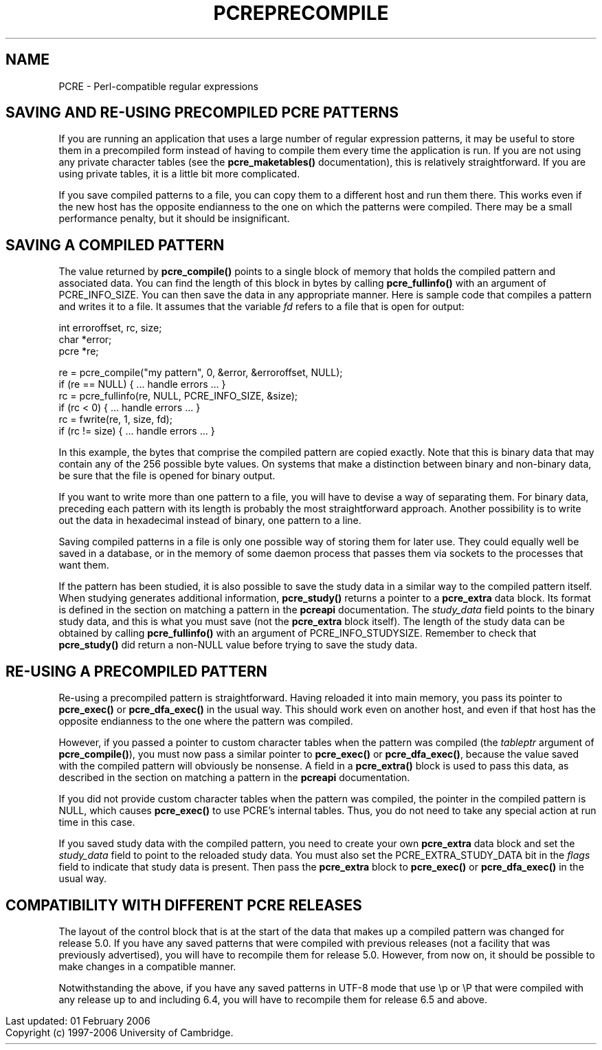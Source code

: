 .TH PCREPRECOMPILE 3
.SH NAME
PCRE - Perl-compatible regular expressions
.SH "SAVING AND RE-USING PRECOMPILED PCRE PATTERNS"
.rs
.sp
If you are running an application that uses a large number of regular
expression patterns, it may be useful to store them in a precompiled form
instead of having to compile them every time the application is run.
If you are not using any private character tables (see the
.\" HREF
\fBpcre_maketables()\fP
.\"
documentation), this is relatively straightforward. If you are using private
tables, it is a little bit more complicated.
.P
If you save compiled patterns to a file, you can copy them to a different host
and run them there. This works even if the new host has the opposite endianness
to the one on which the patterns were compiled. There may be a small
performance penalty, but it should be insignificant.
.
.
.SH "SAVING A COMPILED PATTERN"
.rs
.sh
The value returned by \fBpcre_compile()\fP points to a single block of memory
that holds the compiled pattern and associated data. You can find the length of
this block in bytes by calling \fBpcre_fullinfo()\fP with an argument of
PCRE_INFO_SIZE. You can then save the data in any appropriate manner. Here is
sample code that compiles a pattern and writes it to a file. It assumes that
the variable \fIfd\fP refers to a file that is open for output:
.sp
  int erroroffset, rc, size;
  char *error;
  pcre *re;
.sp
  re = pcre_compile("my pattern", 0, &error, &erroroffset, NULL);
  if (re == NULL) { ... handle errors ... }
  rc = pcre_fullinfo(re, NULL, PCRE_INFO_SIZE, &size);
  if (rc < 0) { ... handle errors ... }
  rc = fwrite(re, 1, size, fd);
  if (rc != size) { ... handle errors ... }
.sp
In this example, the bytes that comprise the compiled pattern are copied
exactly. Note that this is binary data that may contain any of the 256 possible
byte values. On systems that make a distinction between binary and non-binary
data, be sure that the file is opened for binary output.
.P
If you want to write more than one pattern to a file, you will have to devise a
way of separating them. For binary data, preceding each pattern with its length
is probably the most straightforward approach. Another possibility is to write
out the data in hexadecimal instead of binary, one pattern to a line.
.P
Saving compiled patterns in a file is only one possible way of storing them for
later use. They could equally well be saved in a database, or in the memory of
some daemon process that passes them via sockets to the processes that want
them.
.P
If the pattern has been studied, it is also possible to save the study data in
a similar way to the compiled pattern itself. When studying generates
additional information, \fBpcre_study()\fP returns a pointer to a
\fBpcre_extra\fP data block. Its format is defined in the
.\" HTML <a href="pcreapi.html#extradata">
.\" </a>
section on matching a pattern
.\"
in the
.\" HREF
\fBpcreapi\fP
.\"
documentation. The \fIstudy_data\fP field points to the binary study data, and
this is what you must save (not the \fBpcre_extra\fP block itself). The length
of the study data can be obtained by calling \fBpcre_fullinfo()\fP with an
argument of PCRE_INFO_STUDYSIZE. Remember to check that \fBpcre_study()\fP did
return a non-NULL value before trying to save the study data.
.
.
.SH "RE-USING A PRECOMPILED PATTERN"
.rs
.sp
Re-using a precompiled pattern is straightforward. Having reloaded it into main
memory, you pass its pointer to \fBpcre_exec()\fP or \fBpcre_dfa_exec()\fP in
the usual way. This should work even on another host, and even if that host has
the opposite endianness to the one where the pattern was compiled.
.P
However, if you passed a pointer to custom character tables when the pattern
was compiled (the \fItableptr\fP argument of \fBpcre_compile()\fP), you must
now pass a similar pointer to \fBpcre_exec()\fP or \fBpcre_dfa_exec()\fP,
because the value saved with the compiled pattern will obviously be nonsense. A
field in a \fBpcre_extra()\fP block is used to pass this data, as described in
the
.\" HTML <a href="pcreapi.html#extradata">
.\" </a>
section on matching a pattern
.\"
in the
.\" HREF
\fBpcreapi\fP
.\"
documentation.
.P
If you did not provide custom character tables when the pattern was compiled,
the pointer in the compiled pattern is NULL, which causes \fBpcre_exec()\fP to
use PCRE's internal tables. Thus, you do not need to take any special action at
run time in this case.
.P
If you saved study data with the compiled pattern, you need to create your own
\fBpcre_extra\fP data block and set the \fIstudy_data\fP field to point to the
reloaded study data. You must also set the PCRE_EXTRA_STUDY_DATA bit in the
\fIflags\fP field to indicate that study data is present. Then pass the
\fBpcre_extra\fP block to \fBpcre_exec()\fP or \fBpcre_dfa_exec()\fP in the
usual way.
.
.
.SH "COMPATIBILITY WITH DIFFERENT PCRE RELEASES"
.rs
.sp
The layout of the control block that is at the start of the data that makes up
a compiled pattern was changed for release 5.0. If you have any saved patterns
that were compiled with previous releases (not a facility that was previously
advertised), you will have to recompile them for release 5.0. However, from now
on, it should be possible to make changes in a compatible manner.
.P
Notwithstanding the above, if you have any saved patterns in UTF-8 mode that
use \ep or \eP that were compiled with any release up to and including 6.4, you
will have to recompile them for release 6.5 and above.
.P
.in 0
Last updated: 01 February 2006
.br
Copyright (c) 1997-2006 University of Cambridge.
